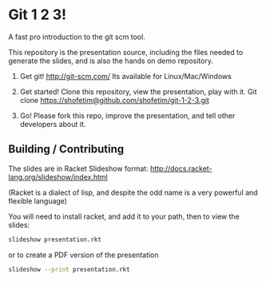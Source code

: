 * Git 1 2 3!
  A fast pro introduction to the git scm tool.

  This repository is the presentation source, including the files needed to
  generate the slides, and is also the hands on demo repository.

  1) Get git!
     http://git-scm.com/
     Its available for Linux/Mac/Windows

  2) Get started!
     Clone this repository, view the presentation, play with it.
     Git clone https://shofetim@github.com/shofetim/git-1-2-3.git

  3) Go!
     Please fork this repo, improve the presentation, and tell other developers
     about it.

** Building / Contributing
   The slides are in Racket Slideshow format:
   http://docs.racket-lang.org/slideshow/index.html 

   (Racket is a dialect of lisp, and despite the odd name is a very powerful and
   flexible language)

   You will need to install racket, and add it to your path, then to view the
   slides:
   #+BEGIN_SRC bash
   slideshow presentation.rkt
   #+END_SRC
   or to create a PDF version of the presentation
   #+BEGIN_SRC bash
   slideshow --print presentation.rkt
   #+END_SRC
